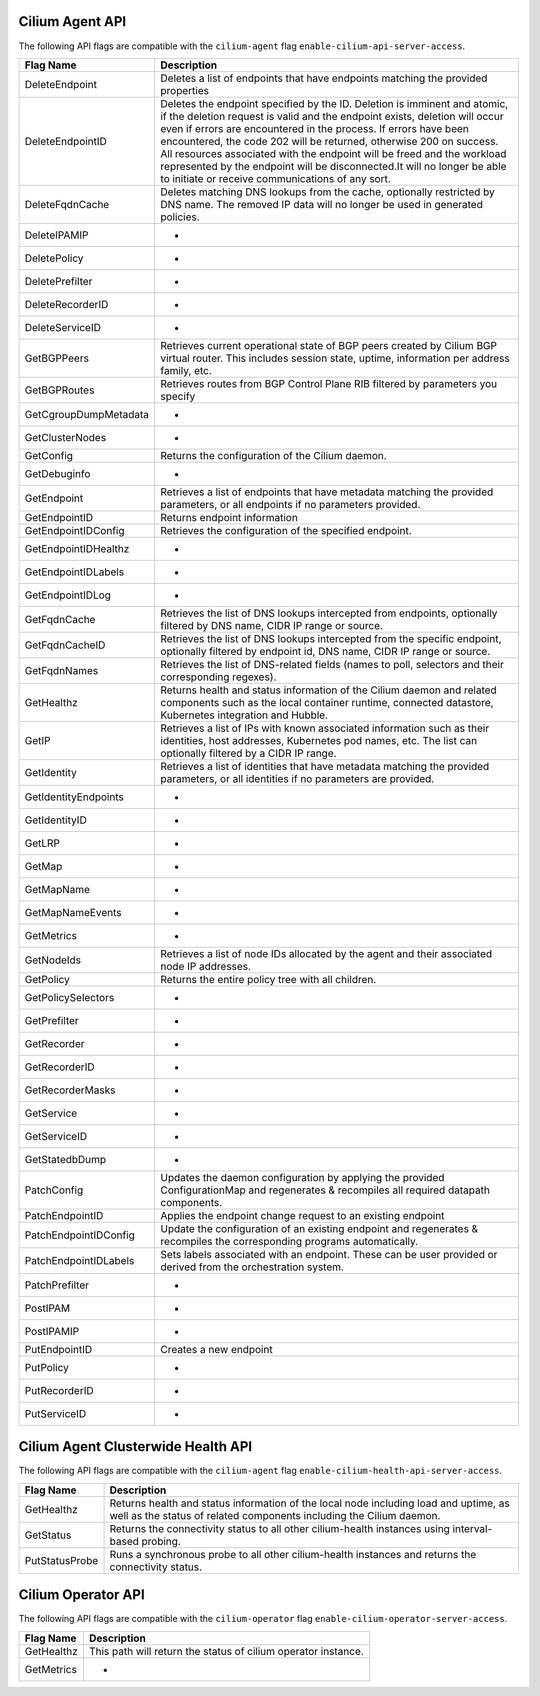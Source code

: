 .. <!-- This file was autogenerated via api-flaggen, do not edit manually-->

Cilium Agent API
================

The following API flags are compatible with the ``cilium-agent`` flag
``enable-cilium-api-server-access``.

===================== ====================
Flag Name             Description
===================== ====================
DeleteEndpoint        Deletes a list of endpoints that have endpoints matching the
                      provided properties
DeleteEndpointID      Deletes the endpoint specified by the ID. Deletion is
                      imminent and atomic, if the deletion request is valid and
                      the endpoint exists, deletion will occur even if errors are
                      encountered in the process. If errors have been encountered,
                      the code 202 will be returned, otherwise 200 on success. All
                      resources associated with the endpoint will be freed and the
                      workload represented by the endpoint will be disconnected.It
                      will no longer be able to initiate or receive communications
                      of any sort.
DeleteFqdnCache       Deletes matching DNS lookups from the cache, optionally
                      restricted by DNS name. The removed IP data will no longer
                      be used in generated policies.
DeleteIPAMIP          -
DeletePolicy          -
DeletePrefilter       -
DeleteRecorderID      -
DeleteServiceID       -
GetBGPPeers           Retrieves current operational state of BGP peers created by
                      Cilium BGP virtual router. This includes session state,
                      uptime, information per address family, etc.
GetBGPRoutes          Retrieves routes from BGP Control Plane RIB filtered by
                      parameters you specify
GetCgroupDumpMetadata -
GetClusterNodes       -
GetConfig             Returns the configuration of the Cilium daemon.
GetDebuginfo          -
GetEndpoint           Retrieves a list of endpoints that have metadata matching
                      the provided parameters, or all endpoints if no parameters
                      provided.
GetEndpointID         Returns endpoint information
GetEndpointIDConfig   Retrieves the configuration of the specified endpoint.
GetEndpointIDHealthz  -
GetEndpointIDLabels   -
GetEndpointIDLog      -
GetFqdnCache          Retrieves the list of DNS lookups intercepted from
                      endpoints, optionally filtered by DNS name, CIDR IP range or
                      source.
GetFqdnCacheID        Retrieves the list of DNS lookups intercepted from the
                      specific endpoint, optionally filtered by endpoint id, DNS
                      name, CIDR IP range or source.
GetFqdnNames          Retrieves the list of DNS-related fields (names to poll,
                      selectors and their corresponding regexes).
GetHealthz            Returns health and status information of the Cilium daemon
                      and related components such as the local container runtime,
                      connected datastore, Kubernetes integration and Hubble.
GetIP                 Retrieves a list of IPs with known associated information
                      such as their identities, host addresses, Kubernetes pod
                      names, etc. The list can optionally filtered by a CIDR IP
                      range.
GetIdentity           Retrieves a list of identities that have metadata matching
                      the provided parameters, or all identities if no parameters
                      are provided.
GetIdentityEndpoints  -
GetIdentityID         -
GetLRP                -
GetMap                -
GetMapName            -
GetMapNameEvents      -
GetMetrics            -
GetNodeIds            Retrieves a list of node IDs allocated by the agent and
                      their associated node IP addresses.
GetPolicy             Returns the entire policy tree with all children.
GetPolicySelectors    -
GetPrefilter          -
GetRecorder           -
GetRecorderID         -
GetRecorderMasks      -
GetService            -
GetServiceID          -
GetStatedbDump        -
PatchConfig           Updates the daemon configuration by applying the provided
                      ConfigurationMap and regenerates & recompiles all required
                      datapath components.
PatchEndpointID       Applies the endpoint change request to an existing endpoint
PatchEndpointIDConfig Update the configuration of an existing endpoint and
                      regenerates & recompiles the corresponding programs
                      automatically.
PatchEndpointIDLabels Sets labels associated with an endpoint. These can be user
                      provided or derived from the orchestration system.
PatchPrefilter        -
PostIPAM              -
PostIPAMIP            -
PutEndpointID         Creates a new endpoint
PutPolicy             -
PutRecorderID         -
PutServiceID          -
===================== ====================

Cilium Agent Clusterwide Health API
===================================

The following API flags are compatible with the ``cilium-agent`` flag
``enable-cilium-health-api-server-access``.

===================== ====================
Flag Name             Description
===================== ====================
GetHealthz            Returns health and status information of the local node
                      including load and uptime, as well as the status of related
                      components including the Cilium daemon.
GetStatus             Returns the connectivity status to all other cilium-health
                      instances using interval-based probing.
PutStatusProbe        Runs a synchronous probe to all other cilium-health
                      instances and returns the connectivity status.
===================== ====================

Cilium Operator API
===================

The following API flags are compatible with the ``cilium-operator`` flag
``enable-cilium-operator-server-access``.

===================== ====================
Flag Name             Description
===================== ====================
GetHealthz            This path will return the status of cilium operator
                      instance.
GetMetrics            -
===================== ====================
